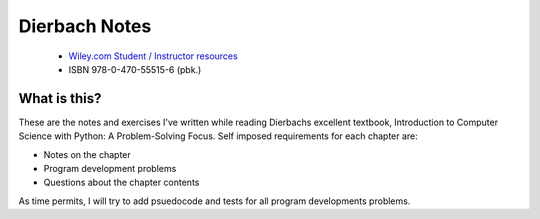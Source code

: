 ****************
 Dierbach Notes
****************

   * `Wiley.com Student / Instructor resources
     <https://www.wiley.com/en-us/Introduction+to+Computer+Science+Using+Python%3A+A+Computational+Problem+Solving+Focus-p-9780470555156>`_
   * ISBN 978-0-470-55515-6 (pbk.)

What is this?
=============
These are the notes and exercises I've written while reading Dierbachs
excellent textbook, Introduction to Computer Science with Python: A
Problem-Solving Focus. Self imposed requirements for each chapter are:

* Notes on the chapter 
* Program development problems
* Questions about the chapter contents

As time permits, I will try to add psuedocode and tests for all program
developments problems. 

